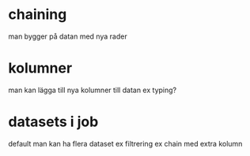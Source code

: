 
* chaining
man bygger på datan med nya rader

* kolumner
man kan lägga till nya kolumner till datan
ex typing?

* datasets i job
default
man kan ha flera dataset
  ex filtrering
  ex chain med extra kolumn
